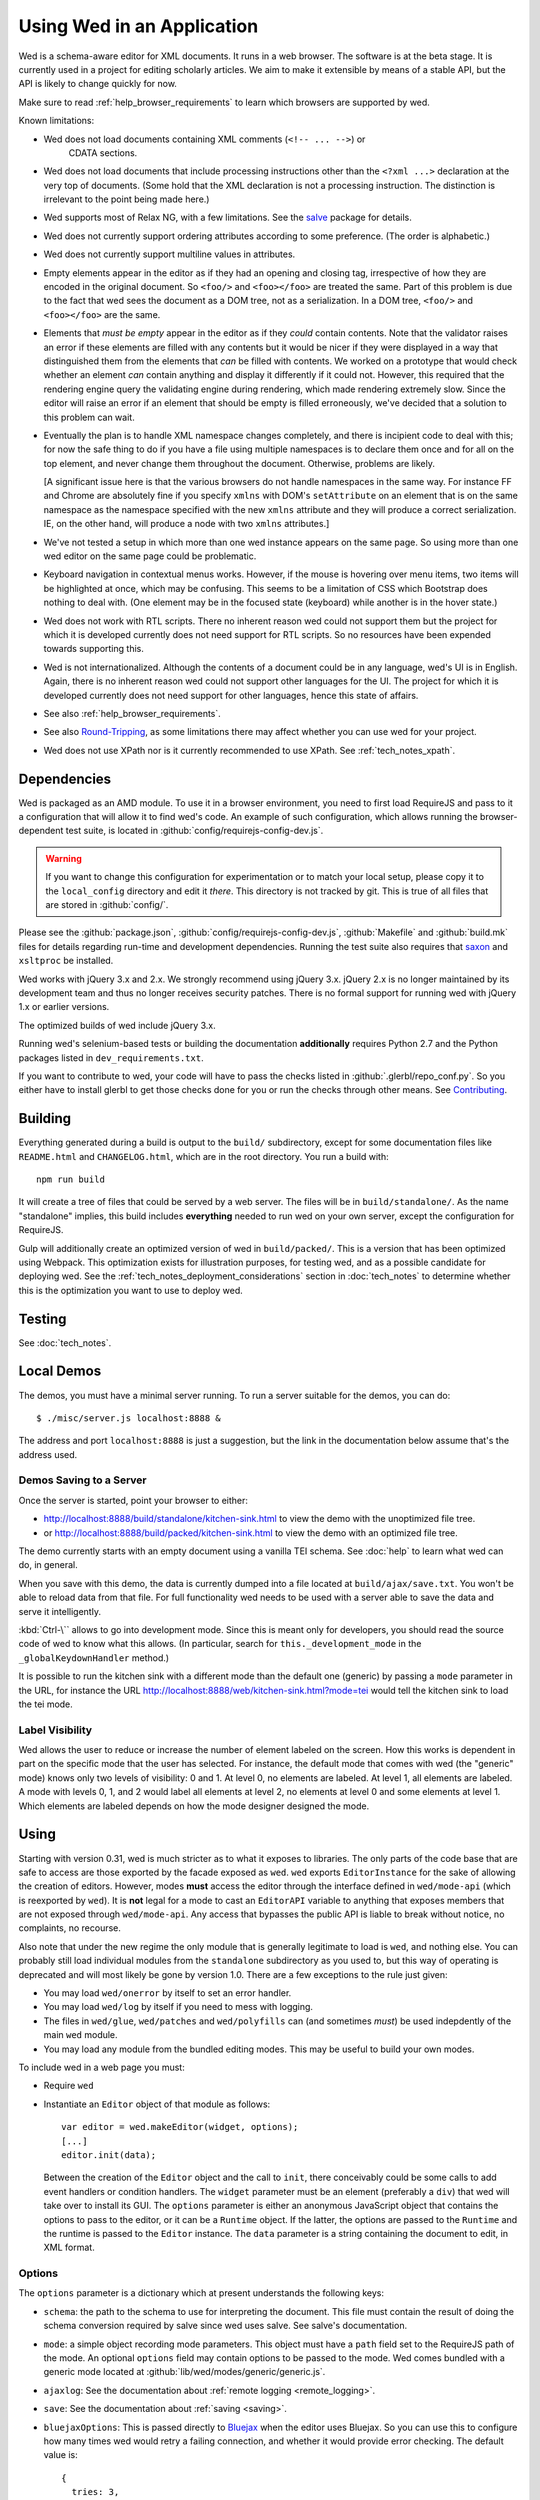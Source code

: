 ===========================
Using Wed in an Application
===========================

Wed is a schema-aware editor for XML documents. It runs in a web browser. The
software is at the beta stage. It is currently used in a project for editing
scholarly articles. We aim to make it extensible by means of a stable API, but
the API is likely to change quickly for now.

Make sure to read :ref:`help_browser_requirements` to learn which browsers are
supported by wed.

Known limitations:

* Wed does not load documents containing XML comments (``<!-- ... -->``) or
    CDATA sections.

* Wed does not load documents that include processing instructions other than
  the ``<?xml ...>`` declaration at the very top of documents. (Some hold that
  the XML declaration is not a processing instruction. The distinction is
  irrelevant to the point being made here.)

* Wed supports most of Relax NG, with a few limitations. See the `salve
  <https://github.com/mangalam-research/salve/>`_ package for details.

* Wed does not currently support ordering attributes according to some
  preference. (The order is alphabetic.)

* Wed does not currently support multiline values in attributes.

* Empty elements appear in the editor as if they had an opening and closing tag,
  irrespective of how they are encoded in the original document. So ``<foo/>``
  and ``<foo></foo>`` are treated the same. Part of this problem is due to the
  fact that wed sees the document as a DOM tree, not as a serialization. In a
  DOM tree, ``<foo/>`` and ``<foo></foo>`` are the same.

* Elements that *must be empty* appear in the editor as if they *could* contain
  contents. Note that the validator raises an error if these elements are filled
  with any contents but it would be nicer if they were displayed in a way that
  distinguished them from the elements that *can* be filled with contents. We
  worked on a prototype that would check whether an element *can* contain
  anything and display it differently if it could not. However, this required
  that the rendering engine query the validating engine during rendering, which
  made rendering extremely slow. Since the editor will raise an error if an
  element that should be empty is filled erroneously, we've decided that a
  solution to this problem can wait.

* Eventually the plan is to handle XML namespace changes completely, and there
  is incipient code to deal with this; for now the safe thing to do if you have
  a file using multiple namespaces is to declare them once and for all on the
  top element, and never change them throughout the document. Otherwise,
  problems are likely.

  [A significant issue here is that the various browsers do not handle
  namespaces in the same way. For instance FF and Chrome are absolutely fine if
  you specify ``xmlns`` with DOM's ``setAttribute`` on an element that is on the
  same namespace as the namespace specified with the new ``xmlns`` attribute and
  they will produce a correct serialization. IE, on the other hand, will produce
  a node with two ``xmlns`` attributes.]

* We've not tested a setup in which more than one wed instance appears on the
  same page. So using more than one wed editor on the same page could be
  problematic.

* Keyboard navigation in contextual menus works. However, if the mouse is
  hovering over menu items, two items will be highlighted at once, which may be
  confusing. This seems to be a limitation of CSS which Bootstrap does nothing
  to deal with. (One element may be in the focused state (keyboard) while
  another is in the hover state.)

* Wed does not work with RTL scripts. There no inherent reason wed could not
  support them but the project for which it is developed currently does not need
  support for RTL scripts. So no resources have been expended towards supporting
  this.

* Wed is not internationalized. Although the contents of a document could be in
  any language, wed's UI is in English. Again, there is no inherent reason wed
  could not support other languages for the UI. The project for which it is
  developed currently does not need support for other languages, hence this
  state of affairs.

* See also :ref:`help_browser_requirements`.

* See also `Round-Tripping`_, as some limitations there may affect whether you
  can use wed for your project.

* Wed does not use XPath nor is it currently recommended to use XPath. See
  :ref:`tech_notes_xpath`.

Dependencies
============

Wed is packaged as an AMD module. To use it in a browser environment, you need
to first load RequireJS and pass to it a configuration that will allow it to
find wed's code. An example of such configuration, which allows running the
browser-dependent test suite, is located in
:github:`config/requirejs-config-dev.js`.

.. warning:: If you want to change this configuration for experimentation or to
             match your local setup, please copy it to the ``local_config``
             directory and edit it *there*. This directory is not tracked by
             git. This is true of all files that are stored in
             :github:`config/`.

Please see the :github:`package.json`, :github:`config/requirejs-config-dev.js`,
:github:`Makefile` and :github:`build.mk` files for details regarding run-time
and development dependencies. Running the test suite also requires that `saxon
<http://saxon.sourceforge.net/>`_ and ``xsltproc`` be installed.

Wed works with jQuery 3.x and 2.x. We strongly recommend using jQuery
3.x. jQuery 2.x is no longer maintained by its development team and thus no
longer receives security patches. There is no formal support for running wed
with jQuery 1.x or earlier versions.

The optimized builds of wed include jQuery 3.x.

Running wed's selenium-based tests or building the documentation
**additionally** requires Python 2.7 and the Python packages listed in
``dev_requirements.txt``.

If you want to contribute to wed, your code will have to pass the checks listed
in :github:`.glerbl/repo_conf.py`. So you either have to install glerbl to get
those checks done for you or run the checks through other means. See
Contributing_.

Building
========

Everything generated during a build is output to the ``build/`` subdirectory,
except for some documentation files like ``README.html`` and ``CHANGELOG.html``,
which are in the root directory. You run a build with::

  npm run build

It will create a tree of files that could be served by a web server. The files
will be in ``build/standalone/``. As the name "standalone" implies, this build
includes **everything** needed to run wed on your own server, except the
configuration for RequireJS.

Gulp will additionally create an optimized version of wed in
``build/packed/``. This is a version that has been optimized using Webpack. This
optimization exists for illustration purposes, for testing wed, and as a
possible candidate for deploying wed. See the
:ref:`tech_notes_deployment_considerations` section in :doc:`tech_notes` to
determine whether this is the optimization you want to use to deploy wed.

Testing
=======

See :doc:`tech_notes`.

Local Demos
===========

The demos, you must have a minimal server running. To run a server suitable for
the demos, you can do::

    $ ./misc/server.js localhost:8888 &

The address and port ``localhost:8888`` is just a suggestion, but the link in
the documentation below assume that's the address used.

Demos Saving to a Server
------------------------

Once the server is started, point your browser to either:

* `<http://localhost:8888/build/standalone/kitchen-sink.html>`_ to view the demo
  with the unoptimized file tree.

* or `<http://localhost:8888/build/packed/kitchen-sink.html>`_ to
  view the demo with an optimized file tree.

The demo currently starts with an empty document using a vanilla TEI schema. See
:doc:`help` to learn what wed can do, in general.

When you save with this demo, the data is currently dumped into a file located
at ``build/ajax/save.txt``. You won't be able to reload data from that file. For
full functionality wed needs to be used with a server able to save the data and
serve it intelligently.

:kbd:`Ctrl-\`` allows to go into development mode. Since this is meant only for
developers, you should read the source code of wed to know what this allows.
(In particular, search for ``this._development_mode`` in the
``_globalKeydownHandler`` method.)

It is possible to run the kitchen sink with a different mode than the default
one (generic) by passing a ``mode`` parameter in the URL, for instance the URL
`<http://localhost:8888/web/kitchen-sink.html?mode=tei>`_ would tell the kitchen
sink to load the tei mode.

.. _label_visibility:

Label Visibility
----------------

Wed allows the user to reduce or increase the number of element labeled on the
screen. How this works is dependent in part on the specific mode that the user
has selected. For instance, the default mode that comes with wed (the "generic"
mode) knows only two levels of visibility: 0 and 1. At level 0, no elements are
labeled. At level 1, all elements are labeled. A mode with levels 0, 1, and 2
would label all elements at level 2, no elements at level 0 and some elements at
level 1. Which elements are labeled depends on how the mode designer designed
the mode.

Using
=====

Starting with version 0.31, wed is much stricter as to what it exposes to
libraries. The only parts of the code base that are safe to access are those
exported by the facade exposed as ``wed``. ``wed`` exports ``EditorInstance``
for the sake of allowing the creation of editors. However, modes **must** access
the editor through the interface defined in ``wed/mode-api`` (which is
reexported by ``wed``). It is **not** legal for a mode to cast an ``EditorAPI``
variable to anything that exposes members that are not exposed through
``wed/mode-api``. Any access that bypasses the public API is liable to break
without notice, no complaints, no recourse.

Also note that under the new regime the only module that is generally legitimate
to load is ``wed``, and nothing else. You can probably still load individual
modules from the ``standalone`` subdirectory as you used to, but this way of
operating is deprecated and will most likely be gone by version 1.0. There are a
few exceptions to the rule just given:

* You may load ``wed/onerror`` by itself to set an error handler.

* You may load ``wed/log`` by itself if you need to mess with logging.

* The files in ``wed/glue``, ``wed/patches`` and ``wed/polyfills`` can (and
  sometimes *must*) be used indepdently of the main ``wed`` module.

* You may load any module from the bundled editing modes. This may be useful to
  build your own modes.

To include wed in a web page you must:

* Require ``wed``

* Instantiate an ``Editor`` object of that module as follows::

    var editor = wed.makeEditor(widget, options);
    [...]
    editor.init(data);

  Between the creation of the ``Editor`` object and the call to ``init``, there
  conceivably could be some calls to add event handlers or condition
  handlers. The ``widget`` parameter must be an element (preferably a ``div``)
  that wed will take over to install its GUI. The ``options`` parameter is
  either an anonymous JavaScript object that contains the options to pass to the
  editor, or it can be a ``Runtime`` object. If the latter, the options are
  passed to the ``Runtime`` and the runtime is passed to the ``Editor``
  instance. The ``data`` parameter is a string containing the document to edit,
  in XML format.

Options
-------

The ``options`` parameter is a dictionary which at present understands the
following keys:

* ``schema``: the path to the schema to use for interpreting the document. This
  file must contain the result of doing the schema conversion required by salve
  since wed uses salve. See salve's documentation.

* ``mode``: a simple object recording mode parameters. This object must have a
  ``path`` field set to the RequireJS path of the mode. An optional ``options``
  field may contain options to be passed to the mode. Wed comes bundled with a
  generic mode located at :github:`lib/wed/modes/generic/generic.js`.

* ``ajaxlog``: See the documentation about :ref:`remote logging
  <remote_logging>`.

* ``save``: See the documentation about :ref:`saving <saving>`.

* ``bluejaxOptions``: This is passed directly to `Bluejax
  <https://github.com/lddubeau/bluejax>`_ when the editor uses Bluejax. So you
  can use this to configure how many times wed would retry a failing connection,
  and whether it would provide error checking. The default value is::

        {
          tries: 3,
          delay: 100,
          diagnose: {
            on: true,
            knownServers: [
              "http://www.google.com/",
              "http://www.cloudfront.com/",
            ],
          },
        };

  There is no ``serverURL`` set because there's no good default value for it.

Here is an example of an ``options`` object::

    {
         schema: 'test/tei-simplified-rng.js',
         mode: {
             path: 'wed/modes/generic/generic',
             options: {
                 metadata: '.../path/to/metadata'
             }
         }
    }

The ``mode.options`` will be passed to the generic mode when it is created. What
options are accepted and what they mean is determined by each mode.

Errors
======

The :github:`lib/wed/onerror.js` module provides an error handler that could be
used with `last-resort <https://github.com/lddubeau/last-resort>`_ or with any
other error handler that can call a handler that takes a single argument which
is an ``error`` DOM event. This handler tries to save the data in all editors
that exist in the window. Here is an example that uses ``last-resort``::

    define(function (require) {

    var lr = require("last-resort");
    var onerror = require("wed/onerror");
    var onError = lr.install(window);
    onError.register(onerror.handler);
    //...

.. warning:: **IF YOU DO NOT SET THE HANDLER TO BE CALLED ON UNCAUGHT
             EXCEPTIONS, WED CANNOT DO ERROR RECOVERY.** Previous versions of
             wed would automatically install a handler but the problem with this
             is that it makes wed a bad player when it is used on pages that
             already have their handlers.

Round-Tripping
==============

At this stage wed does not guarantee that saving an **unmodified** document will
sent the exact same string as what it was originally given to edit. This is due
to the fact that the same document can be represented in XML in multiple
ways. Notably:

* The XML declaration is not preserved.

* The order of the attributes could differ.

* The order and location of namespaces declarations could differ.

* The encoding of empty elements could differ. That is, ``<foo></foo>`` could
  become ``<foo/>`` or vice-versa.

* Whitespace before the start tag of the top element or after the end tag of the
  top element may not be preserved.

The Generic Mode
================

Wed is bundled with a single mode, the "generic" mode. We recommend to
developers who wish to create modes to use the generic mode as their
basis. Therefore, the explanations here should apply to those modes that follow
our recommendations.

The generic mode is a mode that provides almost no customization of wed's
capabilities. For instance, a custom mode could represent elements that are
paragraphs purely through indentation changes and line breaks *rather than*
start and end labels. (Such a mode does exist for the BTW project.) The generic
mode does not do this: it represents paragraphs as any other element, with a
start label and end label.

Nonetheless, the generic mode requires a minimum amount of customization in
order to be able to do its work. In particular, it needs to use a "metadata"
file that provides information on the schema being used. This is necessary
because Relax NG schemas often lack information that wed needs. For instance,
while it is possible to include documentation about the elements that are part
of a schema into a Relax NG schema, this is not the most convenient place for
it. For one thing, salve (which is what wed uses for validation) right now does
not save this information when it convert a Relax NG schema to use for
validation. Even if it did, it would not solve all problems. The TEI
documentation, for instance, is multilingual. Having it all stored in the schema
would increase its size considerably, even if the user needs using only one
language. It would be possible to produce schemas that include documentation
only in one language but then you'd need one schema per language. By having the
metadata be responsible for providing this documentation, wed can load only the
language the user needs. Another issue that the metadata addresses is the fact
that Relax NG schemas do not specify what prefix to use for namespaces. One of
the jobs of the metadata is to provide defaults for namespace prefixes. These
are used internally by the mode, rather than require mode developers to spell
out namespace URIs every time they need to refer to a namespace. The XML file
being edited can use whatever prefix desired, but the mode must have a
standardized mapping of prefix to URI.

The information provided by the metadata is not made part of the mode itself
because the information it provides may be orthogonal to the concerns of the
mode. The generic mode is a case in point: it can work just as well (or as
"generically") for editing TEI documents as DocBook documents, or documents
using any other schema. Or to take another example, TEI allows for quite a bit
of customization: elements can be redefined, added, or removed. Entire modules
can be added if a project calls for it. A mode specialized for editing TEI
documents could have its metadata load only the documentation that pertains to
the specific customization of TEI being used.

Therefore, the generic mode takes a ``metadata`` option which is a simple string
which is a path to metadata that will be loaded by the mode.

Here is an example of what the ``mode`` option passed to wed could contain::

    path: 'wed/modes/generic/generic',
    options: {
      metadata: '../../../../../schemas/tei-math-metadata.json'
    }

This tells wed to load the generic mode, and have it load the metadata file
``../../../../../schemas/tei-math-metadata.json``.

The way the generic mode operates entails that three elements must cooperate for
a file to be usable by wed:

* the correct schema must be passed to wed,

* the correct mode must be selected,

* this mode must load the correct metadata file.

Contributing
============

Contributions must pass the commit checks turned on in
:github:`.glerbl/repo_conf.py`. Use ``glerbl install`` to install the
hooks. Glerbl itself can be found at `<https://github.com/lddubeau/glerbl>`_. It
will eventually make its way to the Python package repository so that ``pip
install glerbl`` will work.

..  LocalWords:  NG API namespace namespaces CSS RTL wed's UI github
..  LocalWords:  SauceLab's OpenSauce RequireJS config requirejs dev
..  LocalWords:  js jquery selectionsaverestore amd pre jsdoc rst mk
..  LocalWords:  perl chai semver json Makefile saxon selenic npm
..  LocalWords:  glerbl subdirectory README html CHANGELOG TEI Ctrl
..  LocalWords:  RequireJS's unoptimized ajax txt tei hoc xml xsl rng
..  LocalWords:  schemas init onerror CDATA versa LocalWords xmlns
..  LocalWords:  multiline DOM's setAttribute ESR Attr ownerElement
..  LocalWords:  globalKeydownHandler ajaxlog jQuery's teiCorpus
..  LocalWords:  localhost metadata
